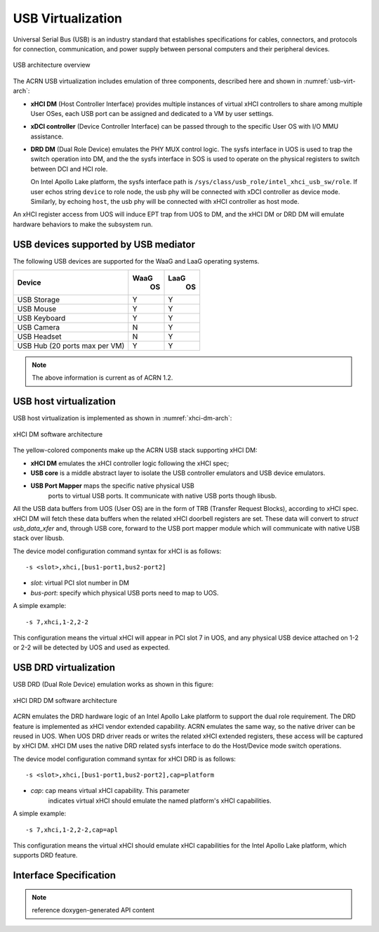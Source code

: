 .. _usb_virtualization:

USB Virtualization
##################

Universal Serial Bus (USB) is an industry standard that
establishes specifications for cables, connectors, and protocols for
connection, communication, and power supply between personal computers
and their peripheral devices.

.. figure:: images/usb-image51.png
   :align: center
   :name: usb-virt-arch

   USB architecture overview


The ACRN USB virtualization includes
emulation of three components, described here and shown in
:numref:`usb-virt-arch`:

- **xHCI DM** (Host Controller Interface) provides multiple
  instances of virtual xHCI controllers to share among multiple User
  OSes, each USB port can be assigned and dedicated to a VM by user
  settings.

- **xDCI controller** (Device Controller Interface)
  can be passed through to the
  specific User OS with I/O MMU assistance.

- **DRD DM** (Dual Role Device) emulates the PHY MUX control
  logic. The sysfs interface in UOS is used to trap the switch operation
  into DM, and the the sysfs interface in SOS is used to operate on the physical
  registers to switch between DCI and HCI role.

  On Intel Apollo Lake platform, the sysfs interface path is
  ``/sys/class/usb_role/intel_xhci_usb_sw/role``. If user echos string
  ``device`` to role node, the usb phy will be connected with xDCI controller as
  device mode. Similarly, by echoing ``host``, the usb phy will be
  connected with xHCI controller as host mode.

An xHCI register access from UOS will induce EPT trap from UOS to
DM, and the xHCI DM or DRD DM will emulate hardware behaviors to make
the subsystem run.

USB devices supported by USB mediator
*************************************

The following USB devices are supported for the WaaG and LaaG operating systems.

+--------------+------+------+
| Device       | WaaG | LaaG |
|              |  OS  |  OS  |
+==============+======+======+
| USB Storage  |   Y  |   Y  |
+--------------+------+------+
| USB Mouse    |   Y  |   Y  |
+--------------+------+------+
| USB Keyboard |   Y  |   Y  |
+--------------+------+------+
| USB Camera   |   N  |   Y  |
+--------------+------+------+
| USB Headset  |   N  |   Y  |
+--------------+------+------+
| USB Hub      |   Y  |   Y  |
| (20 ports max|      |      |
| per VM)      |      |      |
+--------------+------+------+

.. note::
   The above information is current as of ACRN 1.2.


USB host virtualization
***********************

USB host virtualization is implemented as shown in
:numref:`xhci-dm-arch`:

.. figure:: images/usb-image10.png
   :align: center
   :name: xhci-dm-arch

   xHCI DM software architecture

The yellow-colored components make up the ACRN USB stack supporting xHCI
DM:

- **xHCI DM** emulates the xHCI controller logic following the xHCI spec;

- **USB core** is a middle abstract layer to isolate the USB controller
  emulators and USB device emulators.

- **USB Port Mapper** maps the specific native physical USB
       ports to virtual USB ports. It communicate with
       native USB ports though libusb.

All the USB data buffers from UOS (User OS) are in the form of TRB
(Transfer Request Blocks), according to xHCI spec. xHCI DM will fetch
these data buffers when the related xHCI doorbell registers are set.
These data will convert to *struct usb_data_xfer* and, through USB core,
forward to the USB port mapper module which will communicate with native USB
stack over libusb.

The device model configuration command syntax for xHCI is as follows::

   -s <slot>,xhci,[bus1-port1,bus2-port2]

- *slot*: virtual PCI slot number in DM
- *bus-port*: specify which physical USB ports need to map to UOS.

A simple example::

   -s 7,xhci,1-2,2-2

This configuration means the virtual xHCI will appear in PCI slot 7
in UOS, and any physical USB device attached on 1-2 or 2-2 will be
detected by UOS and used as expected.

USB DRD virtualization
**********************

USB DRD (Dual Role Device) emulation works as shown in this figure:

.. figure:: images/usb-image31.png
   :align: center

   xHCI DRD DM software architecture

ACRN emulates the DRD hardware logic of an Intel Apollo Lake platform to
support the dual role requirement. The DRD feature is implemented as xHCI
vendor extended capability.  ACRN emulates
the same way, so the native driver can be reused in UOS. When UOS DRD
driver reads or writes the related xHCI extended registers, these access will
be captured by xHCI DM. xHCI DM uses the native DRD related
sysfs interface to do the Host/Device mode switch operations.

The device model configuration command syntax for xHCI DRD is as
follows::

   -s <slot>,xhci,[bus1-port1,bus2-port2],cap=platform

- *cap*: cap means virtual xHCI capability. This parameter
       indicates virtual xHCI should emulate the named platform's xHCI
       capabilities.

A simple example::

   -s 7,xhci,1-2,2-2,cap=apl

This configuration means the virtual xHCI should emulate xHCI
capabilities for the Intel Apollo Lake platform, which supports DRD
feature.

Interface Specification
***********************

.. note:: reference doxygen-generated API content

